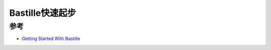 .. _bastille_startup:

=================
Bastille快速起步
=================

参考
=====

- `Getting Started With Bastille <https://bastillebsd.org/getting-started/>`_
